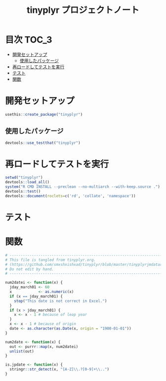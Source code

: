 #+TITLE: tinyplyr プロジェクトノート
#+PROPERTY: header-args :exports code :results scalar :session *R:tidyNAS*
#+STARTUP: contents

* 目次                                                                :TOC_3:
- [[#開発セットアップ][開発セットアップ]]
  - [[#使用したパッケージ][使用したパッケージ]]
- [[#再ロードしてテストを実行][再ロードしてテストを実行]]
- [[#テスト][テスト]]
- [[#関数][関数]]

* 開発セットアップ
#+BEGIN_SRC R
  usethis::create_package("tinyplyr")
#+END_SRC
** 使用したパッケージ
#+BEGIN_SRC R :results silent
  devtools::use_testthat("tinyplyr")
#+END_SRC
* 再ロードしてテストを実行
#+BEGIN_SRC R :results output
  setwd("tinyplyr")
  devtools::load_all()
  system("R CMD INSTALL --preclean --no-multiarch --with-keep.source .")
  devtools::test()
  devtools::document(roclets=c('rd', 'collate', 'namespace'))
#+END_SRC
* テスト
#+BEGIN_SRC R :exports none :tangle tinyplyr/tests/testthat/test_util.R
  # -------------------------------------------------------------------.
  # This file is tangled from tinyplyr.org.                            |
  # (https://github.com/smxshxishxad/tidyNAS/blob/master/tinyplyr.org) |
  # Do not edit by hand.                                               |
  # ------------------------------------------------------------------'
  context("Parse strings correctly")

  test_that("num2datei () convert numdate from Excel correctly", {
    expect_equal(num2datei(58), "1900-02-27")
    expect_equal(num2datei(59), "1900-02-28")
    expect_error(num2datei(60), "This date is not correct in Excel.")
    expect_equal(num2datei(61), "1900-03-01")
    expect_equal(num2datei(62), "1900-03-02")
  })

  test_that("jpdate2julian() convert Japanese date to Julian day", {
    expect_equal(jpdate2julian(58), "H.29.8.22")
  test_that("is.jpdate() judge if given str is a jpdate", {
    expect_true(is.jpdate("H.29.8.22"))
    expect_true(is.jpdate("H29.8.22"))
    expect_false(is.jpdate("2000.8.22"))
  })

  })

  #+END_SRC

* 関数
#+BEGIN_SRC R :tangle tinyplyr/R/util.R :exports code
  # ----------------------------------------------------------------------------.
  # This file is tangled from tinyplyr.org.                                     |
  # (https://github.com/smxshxishxad/tinyplyr/blob/master/tinyplyrjmdatar.org)  |
  # Do not edit by hand.                                                        |
  # ---------------------------------------------------------------------------'

  num2datei <- function(x) {
    jday_march01 <- 60
    x            <- as.numeric(x)
    if (x == jday_march01) {
      stop("This date is not correct in Excel.")
    }
    if (x > jday_march01) {
      x <- x - 1 # because of leap year
    }
    x <- x - 1 # because of origin
    date <- as.character(as.Date(x, origin = "1900-01-01"))
  }

  num2date <- function(x) {
    out <- purrr::map(x, num2datei)
    unlist(out)
  }

  is.jpdate <- function(x) {
    stringr::str_detect(x, "[A-Z]\\.?[0-9]+\\..")
  }

#+END_SRC
